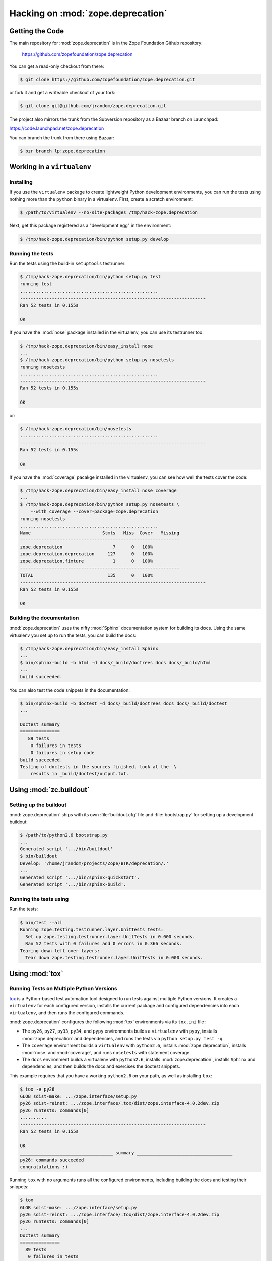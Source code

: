 Hacking on :mod:`zope.deprecation`
==================================


Getting the Code
################

The main repository for :mod:`zope.deprecation` is in the Zope Foundation
Github repository:

  https://github.com/zopefoundation/zope.deprecation

You can get a read-only checkout from there:

.. code-block:: sh

   $ git clone https://github.com/zopefoundation/zope.deprecation.git

or fork it and get a writeable checkout of your fork:

.. code-block:: sh

   $ git clone git@github.com/jrandom/zope.deprecation.git

The project also mirrors the trunk from the Subversion repository as a
Bazaar branch on Launchpad:

https://code.launchpad.net/zope.deprecation

You can branch the trunk from there using Bazaar:

.. code-block:: sh

   $ bzr branch lp:zope.deprecation


Working in a ``virtualenv``
###########################

Installing
----------

If you use the ``virtualenv`` package to create lightweight Python
development environments, you can run the tests using nothing more
than the ``python`` binary in a virtualenv.  First, create a scratch
environment:

.. code-block:: sh

   $ /path/to/virtualenv --no-site-packages /tmp/hack-zope.deprecation

Next, get this package registered as a "development egg" in the
environment:

.. code-block:: sh

   $ /tmp/hack-zope.deprecation/bin/python setup.py develop


Running the tests
-----------------

Run the tests using the build-in ``setuptools`` testrunner:

.. code-block:: sh

   $ /tmp/hack-zope.deprecation/bin/python setup.py test
   running test
   ....................................................
   ----------------------------------------------------------------------
   Ran 52 tests in 0.155s

   OK

If you have the :mod:`nose` package installed in the virtualenv, you can
use its testrunner too:

.. code-block:: sh

   $ /tmp/hack-zope.deprecation/bin/easy_install nose
   ...
   $ /tmp/hack-zope.deprecation/bin/python setup.py nosetests
   running nosetests
   ....................................................
   ----------------------------------------------------------------------
   Ran 52 tests in 0.155s

   OK

or:

.. code-block:: sh

   $ /tmp/hack-zope.deprecation/bin/nosetests
   ....................................................
   ----------------------------------------------------------------------
   Ran 52 tests in 0.155s

   OK

If you have the :mod:`coverage` pacakge installed in the virtualenv,
you can see how well the tests cover the code:

.. code-block:: sh

   $ /tmp/hack-zope.deprecation/bin/easy_install nose coverage
   ...
   $ /tmp/hack-zope.deprecation/bin/python setup.py nosetests \
       --with coverage --cover-package=zope.deprecation
   running nosetests
   ....................................................
   Name                           Stmts   Miss  Cover   Missing
   ------------------------------------------------------------
   zope.deprecation                   7      0   100%   
   zope.deprecation.deprecation     127      0   100%   
   zope.deprecation.fixture           1      0   100%   
   ------------------------------------------------------------
   TOTAL                            135      0   100%   
   ----------------------------------------------------------------------
   Ran 52 tests in 0.155s

   OK


Building the documentation
--------------------------

:mod:`zope.deprecation` uses the nifty :mod:`Sphinx` documentation system
for building its docs.  Using the same virtualenv you set up to run the
tests, you can build the docs:

.. code-block:: sh

   $ /tmp/hack-zope.deprecation/bin/easy_install Sphinx
   ...
   $ bin/sphinx-build -b html -d docs/_build/doctrees docs docs/_build/html
   ...
   build succeeded.

You can also test the code snippets in the documentation:

.. code-block:: sh

   $ bin/sphinx-build -b doctest -d docs/_build/doctrees docs docs/_build/doctest
   ...

   Doctest summary
   ===============
      89 tests
       0 failures in tests
       0 failures in setup code
   build succeeded.
   Testing of doctests in the sources finished, look at the  \
       results in _build/doctest/output.txt.


Using :mod:`zc.buildout`
########################

Setting up the buildout
-----------------------

:mod:`zope.deprecation` ships with its own :file:`buildout.cfg` file and
:file:`bootstrap.py` for setting up a development buildout:

.. code-block:: sh

   $ /path/to/python2.6 bootstrap.py
   ...
   Generated script '.../bin/buildout'
   $ bin/buildout
   Develop: '/home/jrandom/projects/Zope/BTK/deprecation/.'
   ...
   Generated script '.../bin/sphinx-quickstart'.
   Generated script '.../bin/sphinx-build'.

Running the tests using
-----------------------

Run the tests:

.. code-block:: sh

   $ bin/test --all
   Running zope.testing.testrunner.layer.UnitTests tests:
     Set up zope.testing.testrunner.layer.UnitTests in 0.000 seconds.
     Ran 52 tests with 0 failures and 0 errors in 0.366 seconds.
   Tearing down left over layers:
     Tear down zope.testing.testrunner.layer.UnitTests in 0.000 seconds.


Using :mod:`tox`
################

Running Tests on Multiple Python Versions
-----------------------------------------

`tox <http://tox.testrun.org/latest/>`_ is a Python-based test automation
tool designed to run tests against multiple Python versions.  It creates
a ``virtualenv`` for each configured version, installs the current package
and configured dependencies into each ``virtualenv``, and then runs the
configured commands.
   
:mod:`zope.deprecation` configures the following :mod:`tox` environments via
its ``tox.ini`` file:

- The ``py26``, ``py27``, ``py33``, ``py34``, and ``pypy`` environments
  builds a ``virtualenv`` with ``pypy``,
  installs :mod:`zope.deprecation` and dependencies, and runs the tests
  via ``python setup.py test -q``.

- The ``coverage`` environment builds a ``virtualenv`` with ``python2.6``,
  installs :mod:`zope.deprecation`, installs
  :mod:`nose` and :mod:`coverage`, and runs ``nosetests`` with statement
  coverage.

- The ``docs`` environment builds a virtualenv with ``python2.6``, installs
  :mod:`zope.deprecation`, installs ``Sphinx`` and
  dependencies, and then builds the docs and exercises the doctest snippets.

This example requires that you have a working ``python2.6`` on your path,
as well as installing ``tox``:

.. code-block:: sh

   $ tox -e py26
   GLOB sdist-make: .../zope.interface/setup.py
   py26 sdist-reinst: .../zope.interface/.tox/dist/zope.interface-4.0.2dev.zip
   py26 runtests: commands[0]
   ..........
   ----------------------------------------------------------------------
   Ran 52 tests in 0.155s

   OK
   ___________________________________ summary ____________________________________
   py26: commands succeeded
   congratulations :)

Running ``tox`` with no arguments runs all the configured environments,
including building the docs and testing their snippets:

.. code-block:: sh

   $ tox
   GLOB sdist-make: .../zope.interface/setup.py
   py26 sdist-reinst: .../zope.interface/.tox/dist/zope.interface-4.0.2dev.zip
   py26 runtests: commands[0]
   ...
   Doctest summary
   ===============
     89 tests
      0 failures in tests
      0 failures in setup code
      0 failures in cleanup code
   build succeeded.
   ___________________________________ summary ____________________________________
   py26: commands succeeded
   py27: commands succeeded
   py32: commands succeeded
   pypy: commands succeeded
   coverage: commands succeeded
   docs: commands succeeded
   congratulations :)


Contributing to :mod:`zope.deprecation`
#######################################

Submitting a Bug Report
-----------------------

:mod:`zope.deprecation` tracks its bugs on Github:

  https://github.com/zopefoundation/zope.deprecation/issues

Please submit bug reports and feature requests there.


Sharing Your Changes
--------------------

.. note::

   Please ensure that all tests are passing before you submit your code.
   If possible, your submission should include new tests for new features
   or bug fixes, although it is possible that you may have tested your
   new code by updating existing tests.

If have made a change you would like to share, the best route is to fork
the Githb repository, check out your fork, make your changes on a branch
in your fork, and push it.  You can then submit a pull request from your
branch:

  https://github.com/zopefoundation/zope.deprecation/pulls

If you branched the code from Launchpad using Bazaar, you have another
option:  you can "push" your branch to Launchpad:

.. code-block:: sh

   $ bzr push lp:~jrandom/zope.deprecation/cool_feature

After pushing your branch, you can link it to a bug report on Launchpad,
or request that the maintainers merge your branch using the Launchpad
"merge request" feature.
